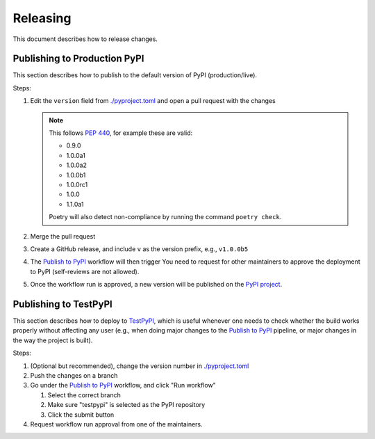=========
Releasing
=========

This document describes how to release changes.

Publishing to Production PyPI
=============================

This section describes how to publish to the default version of PyPI (production/live).

Steps:

1. Edit the ``version`` field from `<./pyproject.toml>`_ and open a pull request
   with the changes

   .. note::

     This follows `PEP 440`_, for example these are valid:

     - 0.9.0
     - 1.0.0a1
     - 1.0.0a2
     - 1.0.0b1
     - 1.0.0rc1
     - 1.0.0
     - 1.1.0a1

     Poetry will also detect non-compliance by running the command ``poetry check``.

2. Merge the pull request
3. Create a GitHub release, and include ``v`` as the version prefix, e.g., ``v1.0.0b5``
4. The `Publish to PyPI`_ workflow will then trigger
   You need to request for other maintainers to approve the deployment to PyPI
   (self-reviews are not allowed).
5. Once the workflow run is approved, a new version will be published on the `PyPI project`_.

Publishing to TestPyPI
======================

This section describes how to deploy to `TestPyPI`_, which is useful whenever one needs
to check whether the build works properly without affecting any user
(e.g., when doing major changes to the `Publish to PyPI`_ pipeline,
or major changes in the way the project is built).

Steps:

1. (Optional but recommended), change the version number in `<./pyproject.toml>`_
2. Push the changes on a branch
3. Go under the `Publish to PyPI`_ workflow, and click "Run workflow"

   1. Select the correct branch
   2. Make sure "testpypi" is selected as the PyPI repository
   3. Click the submit button

4. Request workflow run approval from one of the maintainers.

.. _PEP 440: https://peps.python.org/pep-0440/
.. _Publish to PyPI: https://github.com/saleor/requests-hardened/actions/workflows/publish-pypi.yaml
.. _PyPI project: https://test.pypi.org/project/requests-hardened/
.. _TestPyPI: https://test.pypi.org/
